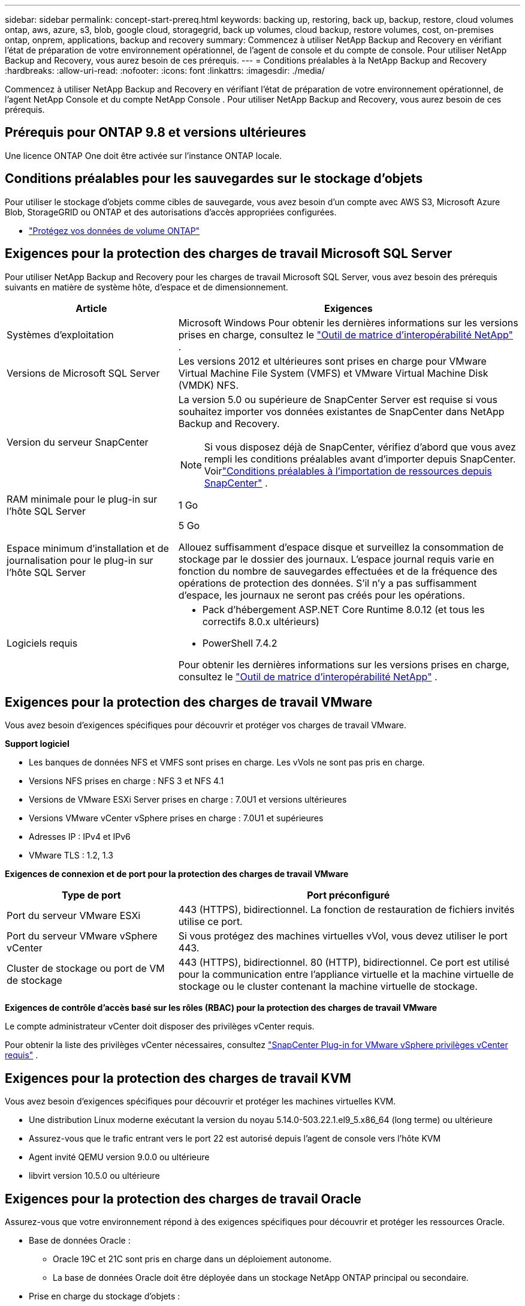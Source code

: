 ---
sidebar: sidebar 
permalink: concept-start-prereq.html 
keywords: backing up, restoring, back up, backup, restore, cloud volumes ontap, aws, azure, s3, blob, google cloud, storagegrid, back up volumes, cloud backup, restore volumes, cost, on-premises ontap, onprem, applications, backup and recovery 
summary: Commencez à utiliser NetApp Backup and Recovery en vérifiant l’état de préparation de votre environnement opérationnel, de l’agent de console et du compte de console.  Pour utiliser NetApp Backup and Recovery, vous aurez besoin de ces prérequis. 
---
= Conditions préalables à la NetApp Backup and Recovery
:hardbreaks:
:allow-uri-read: 
:nofooter: 
:icons: font
:linkattrs: 
:imagesdir: ./media/


[role="lead"]
Commencez à utiliser NetApp Backup and Recovery en vérifiant l’état de préparation de votre environnement opérationnel, de l’agent NetApp Console et du compte NetApp Console .  Pour utiliser NetApp Backup and Recovery, vous aurez besoin de ces prérequis.



== Prérequis pour ONTAP 9.8 et versions ultérieures

Une licence ONTAP One doit être activée sur l’instance ONTAP locale.



== Conditions préalables pour les sauvegardes sur le stockage d'objets

Pour utiliser le stockage d'objets comme cibles de sauvegarde, vous avez besoin d'un compte avec AWS S3, Microsoft Azure Blob, StorageGRID ou ONTAP et des autorisations d'accès appropriées configurées.

* link:prev-ontap-protect-overview.html["Protégez vos données de volume ONTAP"]




== Exigences pour la protection des charges de travail Microsoft SQL Server

Pour utiliser NetApp Backup and Recovery pour les charges de travail Microsoft SQL Server, vous avez besoin des prérequis suivants en matière de système hôte, d’espace et de dimensionnement.

[cols="33,66a"]
|===
| Article | Exigences 


| Systèmes d'exploitation  a| 
Microsoft Windows Pour obtenir les dernières informations sur les versions prises en charge, consultez le https://imt.netapp.com/matrix/imt.jsp?components=121074;&solution=1257&isHWU&src=IMT#welcome["Outil de matrice d'interopérabilité NetApp"^] .



| Versions de Microsoft SQL Server  a| 
Les versions 2012 et ultérieures sont prises en charge pour VMware Virtual Machine File System (VMFS) et VMware Virtual Machine Disk (VMDK) NFS.



| Version du serveur SnapCenter  a| 
La version 5.0 ou supérieure de SnapCenter Server est requise si vous souhaitez importer vos données existantes de SnapCenter dans NetApp Backup and Recovery.


NOTE: Si vous disposez déjà de SnapCenter, vérifiez d'abord que vous avez rempli les conditions préalables avant d'importer depuis SnapCenter.  Voirlink:concept-start-prereq-snapcenter-import.html["Conditions préalables à l'importation de ressources depuis SnapCenter"] .



| RAM minimale pour le plug-in sur l'hôte SQL Server  a| 
1 Go



| Espace minimum d'installation et de journalisation pour le plug-in sur l'hôte SQL Server  a| 
5 Go

Allouez suffisamment d’espace disque et surveillez la consommation de stockage par le dossier des journaux.  L'espace journal requis varie en fonction du nombre de sauvegardes effectuées et de la fréquence des opérations de protection des données.  S'il n'y a pas suffisamment d'espace, les journaux ne seront pas créés pour les opérations.



| Logiciels requis  a| 
* Pack d'hébergement ASP.NET Core Runtime 8.0.12 (et tous les correctifs 8.0.x ultérieurs)
* PowerShell 7.4.2


Pour obtenir les dernières informations sur les versions prises en charge, consultez le https://imt.netapp.com/matrix/imt.jsp?components=121074;&solution=1257&isHWU&src=IMT#welcome["Outil de matrice d'interopérabilité NetApp"^] .

|===


== Exigences pour la protection des charges de travail VMware

Vous avez besoin d’exigences spécifiques pour découvrir et protéger vos charges de travail VMware.

*Support logiciel*

* Les banques de données NFS et VMFS sont prises en charge. Les vVols ne sont pas pris en charge.
* Versions NFS prises en charge : NFS 3 et NFS 4.1
* Versions de VMware ESXi Server prises en charge : 7.0U1 et versions ultérieures
* Versions VMware vCenter vSphere prises en charge : 7.0U1 et supérieures
* Adresses IP : IPv4 et IPv6
* VMware TLS : 1.2, 1.3


*Exigences de connexion et de port pour la protection des charges de travail VMware*

[cols="33,66a"]
|===
| Type de port | Port préconfiguré 


| Port du serveur VMware ESXi  a| 
443 (HTTPS), bidirectionnel. La fonction de restauration de fichiers invités utilise ce port.



| Port du serveur VMware vSphere vCenter  a| 
Si vous protégez des machines virtuelles vVol, vous devez utiliser le port 443.



| Cluster de stockage ou port de VM de stockage  a| 
443 (HTTPS), bidirectionnel. 80 (HTTP), bidirectionnel. Ce port est utilisé pour la communication entre l'appliance virtuelle et la machine virtuelle de stockage ou le cluster contenant la machine virtuelle de stockage.

|===
*Exigences de contrôle d'accès basé sur les rôles (RBAC) pour la protection des charges de travail VMware*

Le compte administrateur vCenter doit disposer des privilèges vCenter requis.

Pour obtenir la liste des privilèges vCenter nécessaires, consultez https://docs.netapp.com/us-en/sc-plugin-vmware-vsphere/scpivs44_deployment_planning_and_requirements.html#rbac-privileges-required["SnapCenter Plug-in for VMware vSphere privilèges vCenter requis"^] .



== Exigences pour la protection des charges de travail KVM

Vous avez besoin d’exigences spécifiques pour découvrir et protéger les machines virtuelles KVM.

* Une distribution Linux moderne exécutant la version du noyau 5.14.0-503.22.1.el9_5.x86_64 (long terme) ou ultérieure
* Assurez-vous que le trafic entrant vers le port 22 est autorisé depuis l'agent de console vers l'hôte KVM
* Agent invité QEMU version 9.0.0 ou ultérieure
* libvirt version 10.5.0 ou ultérieure




== Exigences pour la protection des charges de travail Oracle

Assurez-vous que votre environnement répond à des exigences spécifiques pour découvrir et protéger les ressources Oracle.

* Base de données Oracle :
+
** Oracle 19C et 21C sont pris en charge dans un déploiement autonome.
** La base de données Oracle doit être déployée dans un stockage NetApp ONTAP principal ou secondaire.


* Prise en charge du stockage d'objets :
+
** Stockage d'objets Azure
** Amazon AWS
** NetApp StorageGRID
** ONTAP S3






== Exigences pour la protection des applications Kubernetes

Vous avez besoin d’exigences spécifiques pour découvrir les ressources Kubernetes et protéger vos applications Kubernetes.

Pour connaître les exigences de la NetApp Console , reportez-vous à<<Dans la NetApp Console>> .

* Un système ONTAP principal (ONTAP 9.16.1 ou version ultérieure)
* Un cluster Kubernetes - Les distributions et versions Kubernetes prises en charge incluent :
+
** Anthos On-Prem (VMware) et Anthos sur bare metal 1.16
** Kubernetes 1.27 - 1.33
** OpenShift 4.10 - 4.18
** Rancher Kubernetes Engine 2 (RKE2) v1.26.7+rke2r1, v1.28.5+rke2r1
** Suse Rancher


* NetApp Trident 24.10 ou version ultérieure
* NetApp Trident Protect 25.07 ou version ultérieure (installé lors de la découverte de la charge de travail Kubernetes)
* NetApp Trident Protect Connector 25.07 ou version ultérieure (installé lors de la découverte de la charge de travail Kubernetes)
+
** Assurez-vous que le port TCP 443 n'est pas filtré dans le sens sortant entre le cluster Kubernetes, le connecteur Trident Protect et le proxy Trident Protect.






== Exigences pour la protection des charges de travail Hyper-V

Assurez-vous que votre instance Hyper-V répond à des exigences spécifiques pour découvrir et protéger les machines virtuelles.

* Configuration logicielle requise pour l'hôte Windows Server Hyper-V :
+
** Éditions Microsoft Hyper-V 2019, 2022 et 2025
** Pack d'hébergement ASP.NET Core Runtime 8.0.12 (et tous les correctifs 8.0.x ultérieurs)
** PowerShell 7.4.2 ou version ultérieure
** Assurez-vous que le rôle Host Guardian Service est installé (reportez-vous à la https://learn.microsoft.com/en-us/windows-server/administration/server-manager/add-remove-roles-features?tabs=gui#add-roles-and-features-to-windows-server["Documentation de Microsoft Windows Server"^] pour les instructions)
** Assurez-vous que le trafic HTTPS bidirectionnel est autorisé pour les ports suivants dans les paramètres du pare-feu Windows :
+
*** 8144 (plugin NetApp pour Hyper-V)
*** 8145 (plugin NetApp pour Windows)




* Configuration matérielle requise pour l'hôte Hyper-V :
+
** Les hôtes autonomes et en cluster FCI sont pris en charge
** 1 Go de RAM minimum pour le plug-in NetApp Hyper-V sur l'hôte Hyper-V
** 5 Go minimum d'espace d'installation et de journal pour le plug-in sur l'hôte Hyper-V
+

NOTE: Assurez-vous d’allouer suffisamment d’espace disque sur l’hôte Hyper-V pour le dossier des journaux et surveillez régulièrement son utilisation.  L'espace requis dépend de la fréquence des sauvegardes et des opérations de protection des données.  S'il n'y a pas assez d'espace, les journaux ne seront pas générés.



* Configuration requise NetApp ONTAP :
+
** Un système ONTAP principal (ONTAP 9.14.1 ou version ultérieure)
** Pour les déploiements Hyper-V utilisant des partages CIFS pour stocker les données de la machine virtuelle, assurez-vous que la propriété de partage de disponibilité continue est activée sur le système ONTAP .  Reportez-vous à la https://docs.netapp.com/us-en/ontap/smb-hyper-v-sql/configure-shares-continuous-availability-task.html["Documentation ONTAP"^] pour les instructions.






== Dans la NetApp Console

Assurez-vous que la NetApp Console répond aux exigences suivantes.

* Un utilisateur de la console doit disposer du rôle et des privilèges requis pour effectuer des opérations sur les charges de travail Microsoft SQL Server et Kubernetes.  Pour découvrir les ressources, vous devez disposer du rôle NetApp Backup and Recovery de Super administrateur.  Voirlink:reference-roles.html["Accès aux fonctionnalités de NetApp Backup and Recovery basé sur les rôles"] pour plus de détails sur les rôles et les autorisations requis pour effectuer des opérations dans NetApp Backup and Recovery.
* Une organisation de console avec au moins un agent de console actif qui se connecte aux clusters ONTAP locaux ou à Cloud Volumes ONTAP.
* Au moins un système de console avec un cluster NetApp sur site ONTAP ou Cloud Volumes ONTAP .
* Un agent de console
+
Se référer à https://docs.netapp.com/us-en/console-setup-admin/concept-connectors.html["Apprenez à configurer un agent de console"] et https://docs.netapp.com/us-en/cloud-manager-setup-admin/reference-checklist-cm.html["exigences standard de la NetApp Console"^] .

+
** La version d'aperçu nécessite le système d'exploitation Ubuntu 22.04 LTS pour l'agent de console.






=== Configurer la NetApp Console

L’étape suivante consiste à configurer la console et la NetApp Backup and Recovery.

Revoir https://docs.netapp.com/us-en/cloud-manager-setup-admin/reference-checklist-cm.html["exigences standard de la NetApp Console"^] .



=== Créer un agent de console

Vous devez contacter votre équipe produit NetApp pour essayer la sauvegarde et la récupération.  Ensuite, lorsque vous utilisez l’agent de console, il inclura les fonctionnalités appropriées pour le service.

Pour créer un agent de console dans la NetApp Console avant d’utiliser le service, reportez-vous à la documentation de la console qui décrit https://docs.netapp.com/us-en/cloud-manager-setup-admin/concept-connectors.html["comment créer un agent de console"^] .

.Où installer l'agent de console
Pour terminer une opération de restauration, l'agent de console peut être installé aux emplacements suivants :

ifdef::aws[]

* Pour Amazon S3, l’agent de console peut être déployé sur vos locaux.


endif::aws[]

ifdef::azure[]

* Pour Azure Blob, l’agent de console peut être déployé sur vos locaux.


endif::azure[]

ifdef::gcp[]

endif::gcp[]

* Pour StorageGRID, l'agent de console doit être déployé dans vos locaux ; avec ou sans accès Internet.
* Pour ONTAP S3, l'agent de console peut être déployé dans vos locaux (avec ou sans accès Internet) ou dans un environnement de fournisseur de cloud



NOTE: Les références aux « systèmes ONTAP sur site » incluent les systèmes FAS et AFF .
